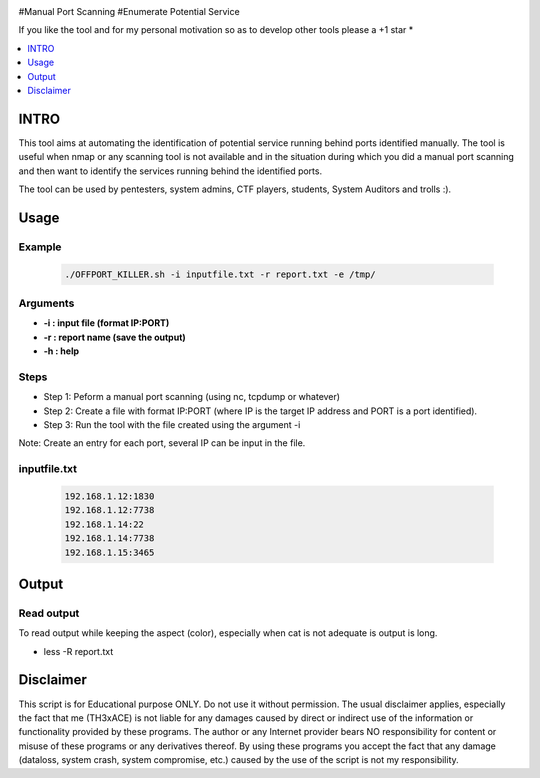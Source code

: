 .. raw:: html

   <h1 align="center">

.. raw:: html

   <br class="title">
   KILLER PROJECT
   <br>

.. image:: https://img.shields.io/github/last-commit/TH3xACE/OFFPORT_KILLER?style=plastic
   :target: https://github.com/TH3xACE/SUDO_KILLER
   :alt: Last Commit
	
.. raw:: html

   </h1>

#Manual Port Scanning #Enumerate Potential Service

If you like the tool and for my personal motivation so as to develop other tools please a +1 star *

.. contents:: 
    :local:
    :depth: 1

=============
INTRO
=============

This tool aims at automating the identification of potential service running behind ports identified manually. 
The tool is useful when nmap or any scanning tool is not available and in the situation during which you did 
a manual port scanning and then want to identify the services running behind the identified ports.



The tool can be used by pentesters, system admins, CTF players, students, System Auditors and trolls :).

=============
Usage
=============

Example
--------------------------
 .. code-block:: console
 
 	./OFFPORT_KILLER.sh -i inputfile.txt -r report.txt -e /tmp/


Arguments
--------------------------
* **-i : input file (format IP:PORT)**
* **-r : report name (save the output)**
* **-h : help**

Steps
--------------------------
  
+ Step 1: Peform a manual port scanning (using nc, tcpdump or whatever)
+ Step 2: Create a file with format IP:PORT (where IP is the target IP address and PORT is a port identified).    
+ Step 3: Run the tool with the file created using the argument -i                                           


Note: Create an entry for each port, several IP can be input in the file.


inputfile.txt
-------------------------
 .. code-block:: console
 
	192.168.1.12:1830
	192.168.1.12:7738
	192.168.1.14:22
	192.168.1.14:7738
	192.168.1.15:3465


=============
Output
=============
.. image:: ./screen-output.png
 	:alt: Project


Read output
-------------------------
To read output while keeping the aspect (color), especially when cat is not adequate is output is long.

.. code-block:: console
* less -R  report.txt

=============
Disclaimer
=============
This script is for Educational purpose ONLY. Do not use it without permission. The usual disclaimer applies, especially the fact that me (TH3xACE) is not liable for any damages 
caused by direct or indirect use of the information or functionality provided by these programs. The author or any Internet provider bears NO responsibility for content or misuse 
of these programs or any derivatives thereof. By using these programs you accept the fact that any damage (dataloss, system crash, system compromise, etc.) caused by the use of 
the script is not my responsibility.


